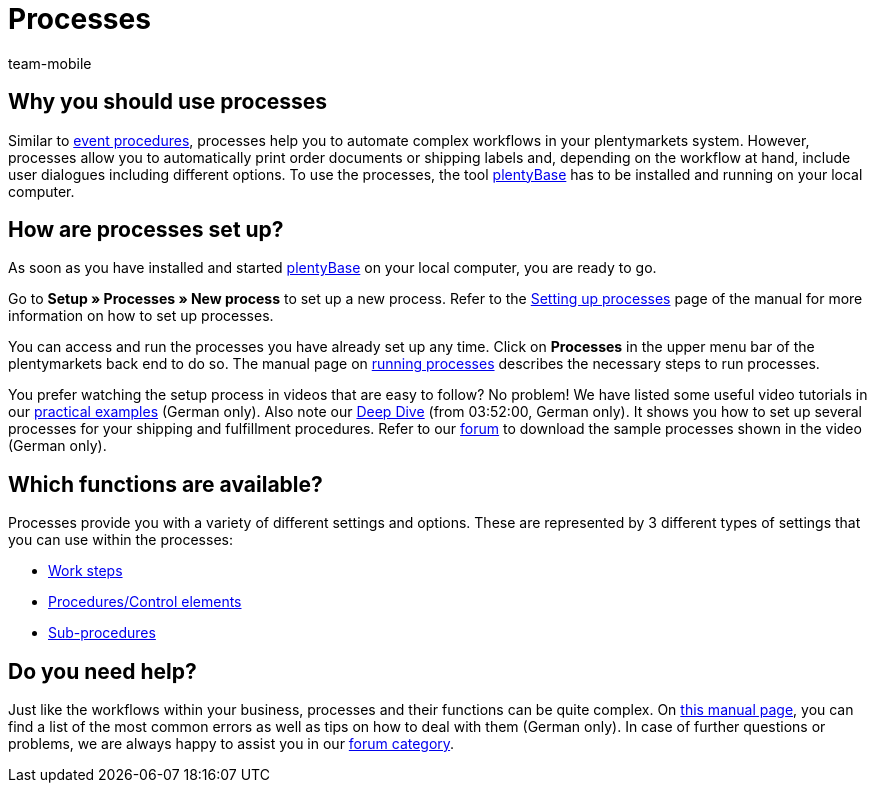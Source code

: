 = Processes
:author: team-mobile
:keywords: Processes overview
:id: BOVCLZL

[#100]
== Why you should use processes

Similar to xref:automation:event-procedures.adoc#[event procedures], processes help you to automate complex workflows in your plentymarkets system. However, processes allow you to automatically print order documents or shipping labels and, depending on the workflow at hand, include user dialogues including different options. To use the processes, the tool link:https://marketplace.plentymarkets.com/en/plugins/externe-tools/plentyBase_5053/[plentyBase^] has to be installed and running on your local computer.

[#200]
== How are processes set up?

As soon as you have installed and started link:https://marketplace.plentymarkets.com/en/plugins/externe-tools/plentyBase_5053/[plentyBase^] on your local computer, you are ready to go.

Go to *Setup » Processes » New process* to set up a new process. Refer to the xref:automation:setting-up-processes.adoc#[Setting up processes] page of the manual for more information on how to set up processes.

You can access and run the processes you have already set up any time. Click on *Processes* in the upper menu bar of the plentymarkets back end to do so. The manual page on xref:automation:carrying-out-processes.adoc#[running processes] describes the necessary steps to run processes.

You prefer watching the setup process in videos that are easy to follow? No problem! We have listed some useful video tutorials in our xref:automatisierung:best-practices.adoc#[practical examples] (German only). Also note our link:https://www.youtube.com/watch?v=p5NF6rLr7ho[Deep Dive^] (from 03:52:00, German only). It shows you how to set up several processes for your shipping and fulfillment procedures. Refer to our link:https://forum.plentymarkets.com/t/plentymarkets-deep-dive-beispiel-prozesse/584693[forum^] to download the sample processes shown in the video (German only).


[#300]
== Which functions are available?

Processes provide you with a variety of different settings and options. These are represented by 3 different types of settings that you can use within the processes:

* xref:automation:work-steps.adoc#[Work steps]
* <<automation/processes/procedures#, Procedures/Control elements>>
* xref:automation:sub-procedures.adoc#[Sub-procedures]

[#400]
== Do you need help?

Just like the workflows within your business, processes and their functions can be quite complex. On xref:automatisierung:FAQ.adoc[this manual page], you can find a list of the most common errors as well as tips on how to deal with them (German only). In case of further questions or problems, we are always happy to assist you in our link:https://forum.plentymarkets.com/c/prozesse[forum category^]. 


